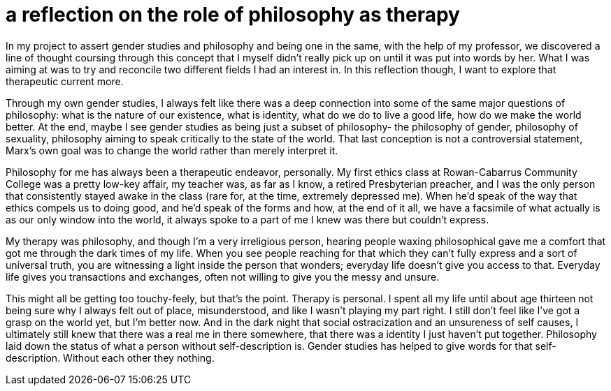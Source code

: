= a reflection on the role of philosophy as therapy
:description: a discussion on the personal meaning of philosophy and gender studies being one.
:docdate: 2019-12-06

In my project to assert gender studies and philosophy and being one in the same, with the help of
my professor, we discovered a line of thought coursing through this concept that I myself didn't
really pick up on until it was put into words by her. What I was aiming at was to try and reconcile
two different fields I had an interest in. In this reflection though, I want to explore that
therapeutic current more.

Through my own gender studies, I always felt like there was a deep connection into some of the same
major questions of philosophy: what is the nature of our existence, what is identity, what do we do
to live a good life, how do we make the world better. At the end, maybe I see gender studies as
being just a subset of philosophy- the philosophy of gender, philosophy of sexuality, philosophy
aiming to speak critically to the state of the world. That last conception is not a controversial
statement, Marx's own goal was to change the world rather than merely interpret it.

Philosophy for me has always been a therapeutic endeavor, personally. My first ethics class at
Rowan-Cabarrus Community College was a pretty low-key affair, my teacher was, as far as I know, a
retired Presbyterian preacher, and I was the only person that consistently stayed awake in the
class (rare for, at the time, extremely depressed me). When he'd speak of the way that ethics
compels us to doing good, and he'd speak of the forms and how, at the end of it all, we have a
facsimile of what actually is as our only window into the world, it always spoke to a part of me I
knew was there but couldn't express.

My therapy was philosophy, and though I'm a very irreligious person, hearing people waxing
philosophical gave me a comfort that got me through the dark times of my life. When you see people
reaching for that which they can't fully express and a sort of universal truth, you are
witnessing a light inside the person that wonders; everyday life doesn't give you access to that.
Everyday life gives you transactions and exchanges, often not willing to give you the messy and
unsure.

This might all be getting too touchy-feely, but that's the point. Therapy is personal. I spent
all my life until about age thirteen not being sure why I always felt out of place, misunderstood,
and like I wasn't playing my part right. I still don't feel like I've got a grasp on the
world yet, but I'm better now. And in the dark night that social ostracization and an unsureness
of self causes, I ultimately still knew that there was a real me in there somewhere, that there was
a identity I just haven't put together. Philosophy laid down the status of what a person without
self-description is. Gender studies has helped to give words for that self-description. Without
each other they nothing.
